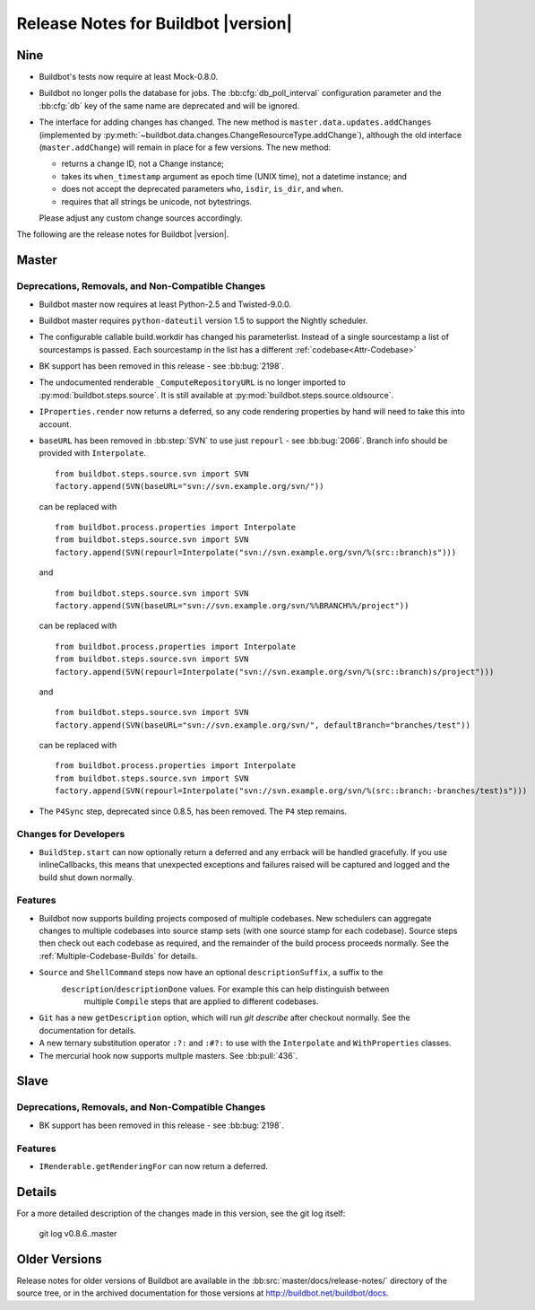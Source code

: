Release Notes for Buildbot |version|
====================================

Nine
----

..
    For the moment, release notes for the nine branch go here, for ease of merging.

* Buildbot's tests now require at least Mock-0.8.0.

* Buildbot no longer polls the database for jobs.  The
  :bb:cfg:`db_poll_interval` configuration parameter and the :bb:cfg:`db` key
  of the same name are deprecated and will be ignored.

* The interface for adding changes has changed.
  The new method is ``master.data.updates.addChanges`` (implemented by :py:meth:`~buildbot.data.changes.ChangeResourceType.addChange`), although the old interface (``master.addChange``) will remain in place for a few versions.
  The new method:

  * returns a change ID, not a Change instance;

  * takes its ``when_timestamp`` argument as epoch time (UNIX time), not a datetime instance; and

  * does not accept the deprecated parameters ``who``, ``isdir``, ``is_dir``, and ``when``.

  * requires that all strings be unicode, not bytestrings.

  Please adjust any custom change sources accordingly.

..
    Any change that adds a feature or fixes a bug should have an entry here.
    Most simply need an additional bulleted list item, but more significant
    changes can be given a subsection of their own.

The following are the release notes for Buildbot |version|.

Master
------

Deprecations, Removals, and Non-Compatible Changes
~~~~~~~~~~~~~~~~~~~~~~~~~~~~~~~~~~~~~~~~~~~~~~~~~~

* Buildbot master now requires at least Python-2.5 and Twisted-9.0.0.

* Buildbot master requires ``python-dateutil`` version 1.5 to support the
  Nightly scheduler.

* The configurable callable build.workdir has changed his parameterlist. Instead
  of a single sourcestamp a list of sourcestamps is passed. Each sourcestamp in 
  the list has a different :ref:`codebase<Attr-Codebase>`

* BK support has been removed in this release - see :bb:bug:`2198`.

* The undocumented renderable ``_ComputeRepositoryURL`` is no longer imported to
  :py:mod:`buildbot.steps.source`. It is still available at
  :py:mod:`buildbot.steps.source.oldsource`.

* ``IProperties.render`` now returns a deferred, so any code rendering properties
  by hand will need to take this into account.

* ``baseURL`` has been removed in :bb:step:`SVN` to use just ``repourl`` - see
  :bb:bug:`2066`. Branch info should be provided with ``Interpolate``. ::

    from buildbot.steps.source.svn import SVN
    factory.append(SVN(baseURL="svn://svn.example.org/svn/"))

  can be replaced with ::

    from buildbot.process.properties import Interpolate
    from buildbot.steps.source.svn import SVN
    factory.append(SVN(repourl=Interpolate("svn://svn.example.org/svn/%(src::branch)s")))

  and ::

    from buildbot.steps.source.svn import SVN
    factory.append(SVN(baseURL="svn://svn.example.org/svn/%%BRANCH%%/project"))

  can be replaced with ::

    from buildbot.process.properties import Interpolate
    from buildbot.steps.source.svn import SVN
    factory.append(SVN(repourl=Interpolate("svn://svn.example.org/svn/%(src::branch)s/project")))

  and ::

    from buildbot.steps.source.svn import SVN
    factory.append(SVN(baseURL="svn://svn.example.org/svn/", defaultBranch="branches/test"))

  can be replaced with ::

    from buildbot.process.properties import Interpolate
    from buildbot.steps.source.svn import SVN
    factory.append(SVN(repourl=Interpolate("svn://svn.example.org/svn/%(src::branch:-branches/test)s")))

* The ``P4Sync`` step, deprecated since 0.8.5, has been removed.  The ``P4`` step remains.

Changes for Developers
~~~~~~~~~~~~~~~~~~~~~~

* ``BuildStep.start`` can now optionally return a deferred and any errback will
  be handled gracefully. If you use inlineCallbacks, this means that unexpected
  exceptions and failures raised will be captured and logged and the build shut
  down normally.

Features
~~~~~~~~

* Buildbot now supports building projects composed of multiple codebases.  New
  schedulers can aggregate changes to multiple codebases into source stamp sets
  (with one source stamp for each codebase).  Source steps then check out each
  codebase as required, and the remainder of the build process proceeds
  normally.  See the :ref:`Multiple-Codebase-Builds` for details.

* ``Source`` and ``ShellCommand`` steps now have an optional ``descriptionSuffix``, a suffix to the
   ``description``/``descriptionDone`` values. For example this can help distinguish between
    multiple ``Compile`` steps that are applied to different codebases.

* ``Git`` has a new ``getDescription`` option, which will run `git describe` after checkout
  normally.  See the documentation for details.

* A new ternary substitution operator ``:?:`` and ``:#?:`` to use with the ``Interpolate``
  and ``WithProperties`` classes.

* The mercurial hook now supports multple masters.  See :bb:pull:`436`.

Slave
-----

Deprecations, Removals, and Non-Compatible Changes
~~~~~~~~~~~~~~~~~~~~~~~~~~~~~~~~~~~~~~~~~~~~~~~~~~

* BK support has been removed in this release - see :bb:bug:`2198`.

Features
~~~~~~~~

* ``IRenderable.getRenderingFor`` can now return a deferred.

Details
-------

For a more detailed description of the changes made in this version, see the
git log itself:

   git log v0.8.6..master

Older Versions
--------------

Release notes for older versions of Buildbot are available in the
:bb:src:`master/docs/release-notes/` directory of the source tree, or in the archived
documentation for those versions at http://buildbot.net/buildbot/docs.
